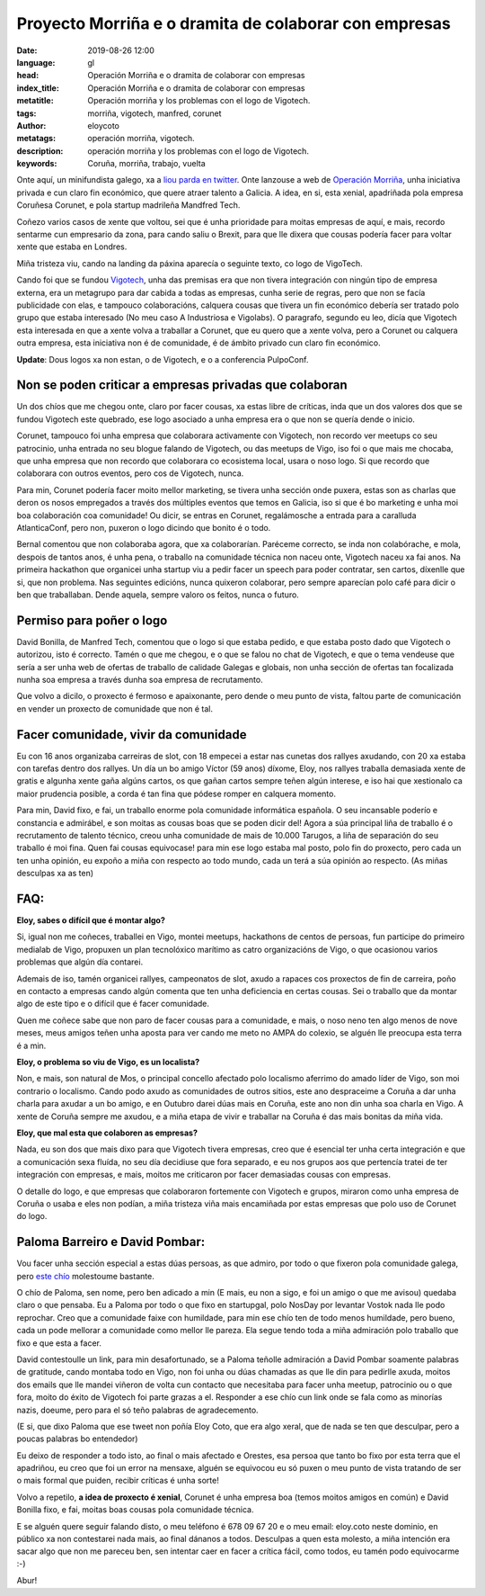 Proyecto Morriña e o dramita de colaborar con empresas
=======================================================

:date: 2019-08-26 12:00
:language: gl
:head: Operación Morriña e o dramita de colaborar con empresas
:index_title: Operación Morriña e o dramita de colaborar con empresas
:metatitle: Operación morriña y los problemas con el logo de Vigotech.
:tags: morriña, vigotech, manfred, corunet
:author: eloycoto
:metatags: operación morriña, vigotech.
:description:  operación morriña y los problemas con el logo de Vigotech.
:keywords: Coruña, morriña, trabajo, vuelta


Onte aquí, un minifundista galego, xa a `liou parda en twitter
<https://twitter.com/eloycoto/status/1165559874677329920>`_. Onte lanzouse a web
de `Operación Morriña <https://operacionmorriña.com/es/>`__, unha iniciativa
privada e cun claro fin económico, que quere atraer talento a Galicia. A idea,
en si, esta xenial, apadriñada pola empresa Coruñesa Corunet, e pola startup
madrileña Mandfred Tech.

Coñezo varios casos de xente que voltou, sei que é unha prioridade para moitas
empresas de aquí, e mais, recordo sentarme cun empresario da zona, para cando
saliu o Brexit, para que lle dixera que cousas podería facer para voltar xente
que estaba en Londres.

Miña tristeza viu, cando na landing da páxina aparecía o seguinte texto, co logo
de VigoTech.

.. image:: img/manfred_morrinha.png
   :alt: Operación morriña
   :align: center


Cando foi que se fundou `Vigotech <https://vigotech.org>`__, unha das premisas
era que non tivera integración con ningún tipo de empresa externa, era un
metagrupo para dar cabida a todas as empresas, cunha serie de regras, pero que
non se facía publicidade con elas, e tampouco colaboracións, calquera cousas que
tivera un fin económico debería ser tratado polo grupo que estaba interesado (No
meu caso  A Industriosa e Vigolabs). O paragrafo, segundo eu leo, dicía que
Vigotech esta interesada en que a xente volva a traballar a Corunet, que eu
quero que a xente volva, pero a Corunet ou calquera outra empresa, esta
iniciativa non é de comunidade, é de ámbito privado cun claro fin económico.


**Update**: Dous logos xa non estan, o de Vigotech, e o a conferencia PulpoConf.

**********************************************************
Non se poden criticar a empresas privadas que colaboran
**********************************************************

Un dos chíos que me chegou onte, claro por facer cousas, xa estas libre de
críticas, inda que un dos valores dos que se fundou Vigotech este quebrado, ese
logo asociado a unha empresa era o que non se quería dende o inicio.

Corunet, tampouco foi unha empresa que colaborara activamente con Vigotech, non
recordo ver meetups co seu patrocinio, unha entrada no seu blogue falando de
Vigotech, ou das meetups de Vigo, iso foi o que mais me chocaba, que unha
empresa que non recordo que colaborara co ecosistema local, usara o noso logo.
Si que recordo que colaborara con outros eventos, pero cos de Vigotech, nunca.

Para min, Corunet podería facer moito mellor marketing, se tivera unha sección
onde puxera, estas son as charlas que deron os nosos empregados a través dos
múltiples eventos que temos en Galicia, iso si que é bo marketing e unha moi boa
colaboración coa comunidade! Ou dicir, se entras en Corunet, regalámosche a
entrada para a caralluda AtlanticaConf, pero non, puxeron o logo dicindo que
bonito é o todo.

Bernal comentou que non colaboraba agora, que xa colaborarían. Paréceme
correcto, se inda non colabórache, e mola, despois de tantos anos, é unha pena,
o traballo na comunidade técnica non naceu onte, Vigotech naceu xa fai anos.  Na
primeira hackathon que organicei unha startup viu a pedir facer un speech para
poder contratar, sen cartos, díxenlle que si, que non problema. Nas seguintes
edicións, nunca quixeron colaborar, pero sempre aparecían polo café para dicir o
ben que traballaban. Dende aquela, sempre valoro os feitos, nunca o futuro.

******************************
Permiso para  poñer o logo
******************************

David Bonilla, de Manfred Tech, comentou que o logo si que estaba pedido, e que
estaba posto dado que Vigotech o autorizou, isto é correcto. Tamén o que me
chegou, e o que se falou no chat de Vigotech, e que o tema vendeuse que sería a
ser unha web de ofertas de traballo de calidade Galegas e globais, non unha
sección de ofertas tan focalizada nunha soa empresa a través dunha soa empresa
de recrutamento.

Que volvo a dicilo, o proxecto é fermoso e apaixonante, pero dende o meu punto
de vista, faltou parte de comunicación en vender un proxecto de comunidade que
non é tal.

***************************************
Facer comunidade, vivir da comunidade
***************************************

Eu con 16 anos organizaba carreiras de slot, con 18 empecei a estar nas cunetas
dos rallyes axudando, con 20 xa estaba con tarefas dentro dos rallyes. Un día un
bo amigo Víctor (59 anos) díxome, Eloy, nos rallyes traballa demasiada xente de
gratis e algunha xente gaña algúns cartos, os que gañan cartos sempre teñen
algún interese, e iso hai que xestionalo ca maior prudencia posible, a corda é
tan fina que pódese romper en calquera momento.

Para min, David fixo, e fai, un traballo enorme pola comunidade informática
española. O seu incansable poderío e constancia e admirábel, e son moitas as
cousas boas que se poden dicir del! Agora a súa principal liña de traballo é o
recrutamento de talento técnico, creou unha comunidade de mais de 10.000
Tarugos, a liña de separación do seu traballo é moi fina.  Quen fai cousas
equivocase! para min ese logo estaba mal posto, polo fin do proxecto, pero cada
un ten unha opinión, eu expoño a miña con respecto ao todo mundo, cada un terá a
súa opinión ao respecto. (As miñas desculpas xa as ten)

*****
FAQ:
*****

**Eloy, sabes o difícil que é montar algo?**

Si, igual non me coñeces, traballei en Vigo, montei meetups, hackathons de
centos de persoas, fun participe do primeiro medialab de Vigo, propuxen un plan
tecnolóxico marítimo as catro organizacións de Vigo, o que ocasionou varios
problemas que algún día contarei.

Ademais de iso, tamén organicei rallyes, campeonatos de slot, axudo a rapaces
cos proxectos de fin de carreira, poño en contacto a empresas cando algún
comenta que ten unha deficiencia en certas cousas. Sei o traballo que da montar
algo de este tipo e o difícil que é facer comunidade.

Quen me coñece sabe que non paro de facer cousas para a comunidade, e mais, o
noso neno ten algo menos de nove meses, meus amigos teñen unha aposta para ver
cando me meto no AMPA do colexio, se alguén lle preocupa esta terra é a min.

**Eloy, o problema so viu de Vigo, es un localista?**

Non, e mais, son natural de Mos, o principal concello afectado polo localismo
aferrimo do amado líder de Vigo, son moi contrario o localismo. Cando podo axudo
as comunidades de outros sitios, este ano despraceime a Coruña a dar unha charla
para axudar a un bo amigo, e en Outubro darei dúas mais en Coruña, este ano non
din unha soa charla en Vigo. A xente de Coruña sempre me axudou, e a miña etapa
de vivir e traballar na Coruña é das mais bonitas da miña vida.

**Eloy, que mal esta que colaboren as empresas?**

Nada, eu son dos que mais dixo para que Vigotech tivera empresas, creo que é
esencial ter unha certa integración e que a comunicación sexa fluída, no seu día
decidiuse que fora separado, e eu nos grupos aos que pertencía tratei de ter
integración con empresas, e mais, moitos me criticaron por facer demasiadas
cousas con empresas.

O detalle do logo, e que empresas que colaboraron fortemente con Vigotech e
grupos, miraron como unha empresa de Coruña o usaba e eles non podían, a miña
tristeza viña mais encamiñada por estas empresas que polo uso de Corunet do
logo.

***********************************
Paloma Barreiro e David Pombar:
***********************************

Vou facer unha sección especial a estas dúas persoas, as que admiro, por todo o
que fixeron pola comunidade galega, pero `este chío
<https://twitter.com/pombita/status/1165680981937991680>`__ molestoume bastante.

.. image:: img/david_pombar_paloma_barreiro.jpg
   :alt: David Pombar e Paloma Barreiro.
   :align: center

O chío de Paloma, sen nome, pero ben adicado a min (E mais, eu non a sigo, e foi
un amigo o que me avisou) quedaba claro o que pensaba. Eu a Paloma por todo o
que fixo en startupgal, polo NosDay por levantar Vostok nada lle podo reprochar.
Creo que a comunidade faixe con humildade, para min ese chío ten de todo menos
humildade, pero bueno, cada un pode mellorar a comunidade como mellor lle
pareza. Ela segue tendo toda a miña admiración polo traballo que fixo e que esta
a facer.

David contestoulle un link, para min desafortunado, se a Paloma teñolle
admiración a David Pombar soamente palabras de gratitude, cando montaba todo en
Vigo, non foi unha ou dúas chamadas as que lle din para pedirlle axuda,  moitos
dos emails que lle mandei viñeron de volta cun contacto que necesitaba para
facer unha meetup, patrocinio ou o que fora, moito do éxito de Vigotech foi
parte grazas a el. Responder a ese chío cun link onde se fala como as minorías
nazis, doeume, pero para el só teño palabras de agradecemento.


(E si, que dixo Paloma que ese tweet non poñía Eloy Coto, que era algo xeral,
que de nada se ten que desculpar, pero a poucas palabras bo entendedor)

Eu deixo de responder a todo isto, ao final o mais afectado e Orestes, esa
persoa que tanto bo fixo por esta terra que el apadriñou, eu creo que foi un
error na mensaxe, alguén se equivocou eu só puxen o meu punto de vista tratando
de ser o mais formal que puiden, recibir críticas é unha sorte!

Volvo a repetilo, **a idea de proxecto é xenial**, Corunet é unha empresa boa
(temos moitos amigos en común) e David Bonilla fixo, e fai, moitas boas cousas
pola comunidade técnica.


E se alguén quere seguir falando disto, o meu teléfono é 678 09 67 20 e o meu
email: eloy.coto neste dominio, en público xa non contestarei nada mais, ao
final dánanos a todos. Desculpas a quen esta molesto, a miña intención era sacar
algo que non me pareceu ben, sen intentar caer en facer a crítica fácil, como
todos, eu tamén podo equivocarme :-)

Abur!
